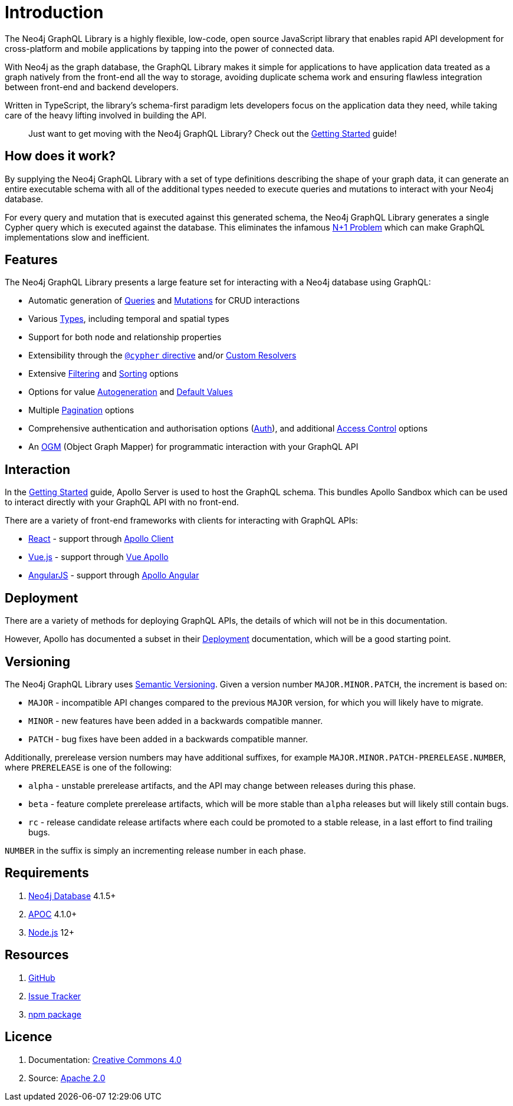 [[introduction]]
= Introduction

The Neo4j GraphQL Library is a highly flexible, low-code, open source JavaScript library that enables rapid API development for cross-platform and mobile applications by tapping into the power of connected data.

With Neo4j as the graph database, the GraphQL Library makes it simple for applications to have application data treated as a graph natively from the front-end all the way to storage, avoiding duplicate schema work and ensuring flawless integration between front-end and backend developers.

Written in TypeScript, the library's schema-first paradigm lets developers focus on the application data they need, while taking care of the heavy lifting involved in building the API.

> Just want to get moving with the Neo4j GraphQL Library? Check out the xref::getting-started.adoc[Getting Started] guide!

== How does it work?

By supplying the Neo4j GraphQL Library with a set of type definitions describing the shape of your graph data, it can generate an entire executable schema with all of the additional types needed to execute queries and mutations to interact with your Neo4j database.

For every query and mutation that is executed against this generated schema, the Neo4j GraphQL Library generates a single Cypher query which is executed against the database. This eliminates the infamous https://www.google.com/search?q=graphql+n%2B1[N+1 Problem] which can make GraphQL implementations slow and inefficient.

== Features

The Neo4j GraphQL Library presents a large feature set for interacting with a Neo4j database using GraphQL:

- Automatic generation of xref::queries.adoc[Queries] and xref::mutations/index.adoc[Mutations] for CRUD interactions
- Various xref::type-definitions/types.adoc[Types], including temporal and spatial types
- Support for both node and relationship properties
- Extensibility through the xref::type-definitions/cypher.adoc[`@cypher` directive] and/or xref::custom-resolvers.adoc[Custom Resolvers]
- Extensive xref::filtering.adoc[Filtering] and xref::sorting.adoc[Sorting] options
- Options for value xref::type-definitions/autogeneration.adoc[Autogeneration] and xref::type-definitions/default-values.adoc[Default Values]
- Multiple xref::pagination/index.adoc[Pagination] options
- Comprehensive authentication and authorisation options (xref::auth/index.adoc[Auth]), and additional xref::type-definitions/access-control.adoc[Access Control] options
- An xref::ogm/index.adoc[OGM] (Object Graph Mapper) for programmatic interaction with your GraphQL API

== Interaction

In the xref::getting-started.adoc[Getting Started] guide, Apollo Server is used to host the GraphQL schema. This bundles Apollo Sandbox which can be used to interact directly with your GraphQL API with no front-end.

There are a variety of front-end frameworks with clients for interacting with GraphQL APIs:

- https://reactjs.org/[React] - support through https://www.apollographql.com/docs/react/[Apollo Client]
- https://vuejs.org/[Vue.js] - support through https://apollo.vuejs.org/[Vue Apollo]
- https://angularjs.org/[AngularJS] - support through https://apollo-angular.com/docs/[Apollo Angular]

== Deployment

There are a variety of methods for deploying GraphQL APIs, the details of which will not be in this documentation.

However, Apollo has documented a subset in their https://www.apollographql.com/docs/apollo-server/deployment[Deployment] documentation, which will be a good starting point.

== Versioning

The Neo4j GraphQL Library uses https://semver.org/[Semantic Versioning]. Given a version number `MAJOR.MINOR.PATCH`, the increment is based on:

- `MAJOR` - incompatible API changes compared to the previous `MAJOR` version, for which you will likely have to migrate.
- `MINOR` - new features have been added in a backwards compatible manner.
- `PATCH` - bug fixes have been added in a backwards compatible manner.

Additionally, prerelease version numbers may have additional suffixes, for example `MAJOR.MINOR.PATCH-PRERELEASE.NUMBER`, where `PRERELEASE` is one of the following:

- `alpha` - unstable prerelease artifacts, and the API may change between releases during this phase.
- `beta` - feature complete prerelease artifacts, which will be more stable than `alpha` releases but will likely still contain bugs.
- `rc` - release candidate release artifacts where each could be promoted to a stable release, in a last effort to find trailing bugs.

`NUMBER` in the suffix is simply an incrementing release number in each phase.

== Requirements

1. https://neo4j.com/[Neo4j Database] 4.1.5+
2. https://neo4j.com/developer/neo4j-apoc/[APOC] 4.1.0+
3. https://nodejs.org/en/[Node.js] 12+

== Resources

1. https://github.com/neo4j/graphql[GitHub]
2. https://github.com/neo4j/graphql/issues[Issue Tracker]
3. https://www.npmjs.com/package/@neo4j/graphql[npm package]

== Licence

1. Documentation: link:{common-license-page-uri}[Creative Commons 4.0]
2. Source: https://www.apache.org/licenses/LICENSE-2.0[Apache 2.0]
